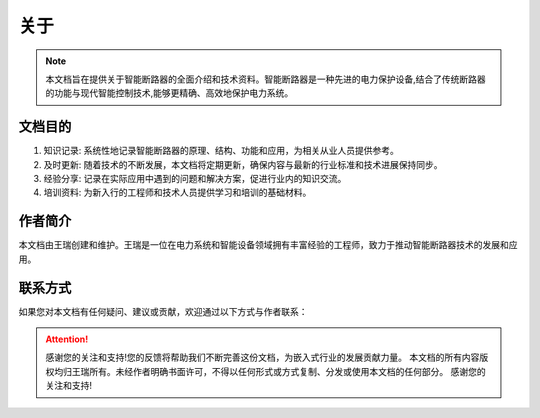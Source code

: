 ====================
关于
====================

.. note::
   本文档旨在提供关于智能断路器的全面介绍和技术资料。智能断路器是一种先进的电力保护设备,结合了传统断路器的功能与现代智能控制技术,能够更精确、高效地保护电力系统。

文档目的
========

1. 知识记录: 系统性地记录智能断路器的原理、结构、功能和应用，为相关从业人员提供参考。

2. 及时更新: 随着技术的不断发展，本文档将定期更新，确保内容与最新的行业标准和技术进展保持同步。

3. 经验分享: 记录在实际应用中遇到的问题和解决方案，促进行业内的知识交流。

4. 培训资料: 为新入行的工程师和技术人员提供学习和培训的基础材料。


作者简介
========

本文档由王瑞创建和维护。王瑞是一位在电力系统和智能设备领域拥有丰富经验的工程师，致力于推动智能断路器技术的发展和应用。

联系方式
========

如果您对本文档有任何疑问、建议或贡献，欢迎通过以下方式与作者联系：

.. raw:: html

   <div class="contact-info">
     <p><i class="fa fa-book"></i> CSDN博客: <a href="https://blog.csdn.net/qq_35333978" target="_blank">王瑞的博客</a></p>
     <p><i class="fa fa-envelope"></i> 邮箱: <a href="mailto:wangrui@zcpower.com">wangrui@zcpower.com</a></p>
     <p><i class="fa fa-gitlab"></i> GitLab: <a href="http://172.17.0.100:8080/wangrui" target="_blank">点击访问</a></p>
     <p><i class="fa fa-github"></i> GitHub: <a href="https://github.com/ruiwarn" target="_blank">点击访问</a></p>
     <p><i class="fa fa-code-fork"></i> Gitee: <a href="https://gitee.com/dashboard/projects?state=public&page=1" target="_blank">点击访问</a></p>
   </div>

.. attention::
   感谢您的关注和支持!您的反馈将帮助我们不断完善这份文档，为嵌入式行业的发展贡献力量。
   本文档的所有内容版权均归王瑞所有。未经作者明确书面许可，不得以任何形式或方式复制、分发或使用本文档的任何部分。
   感谢您的关注和支持!





